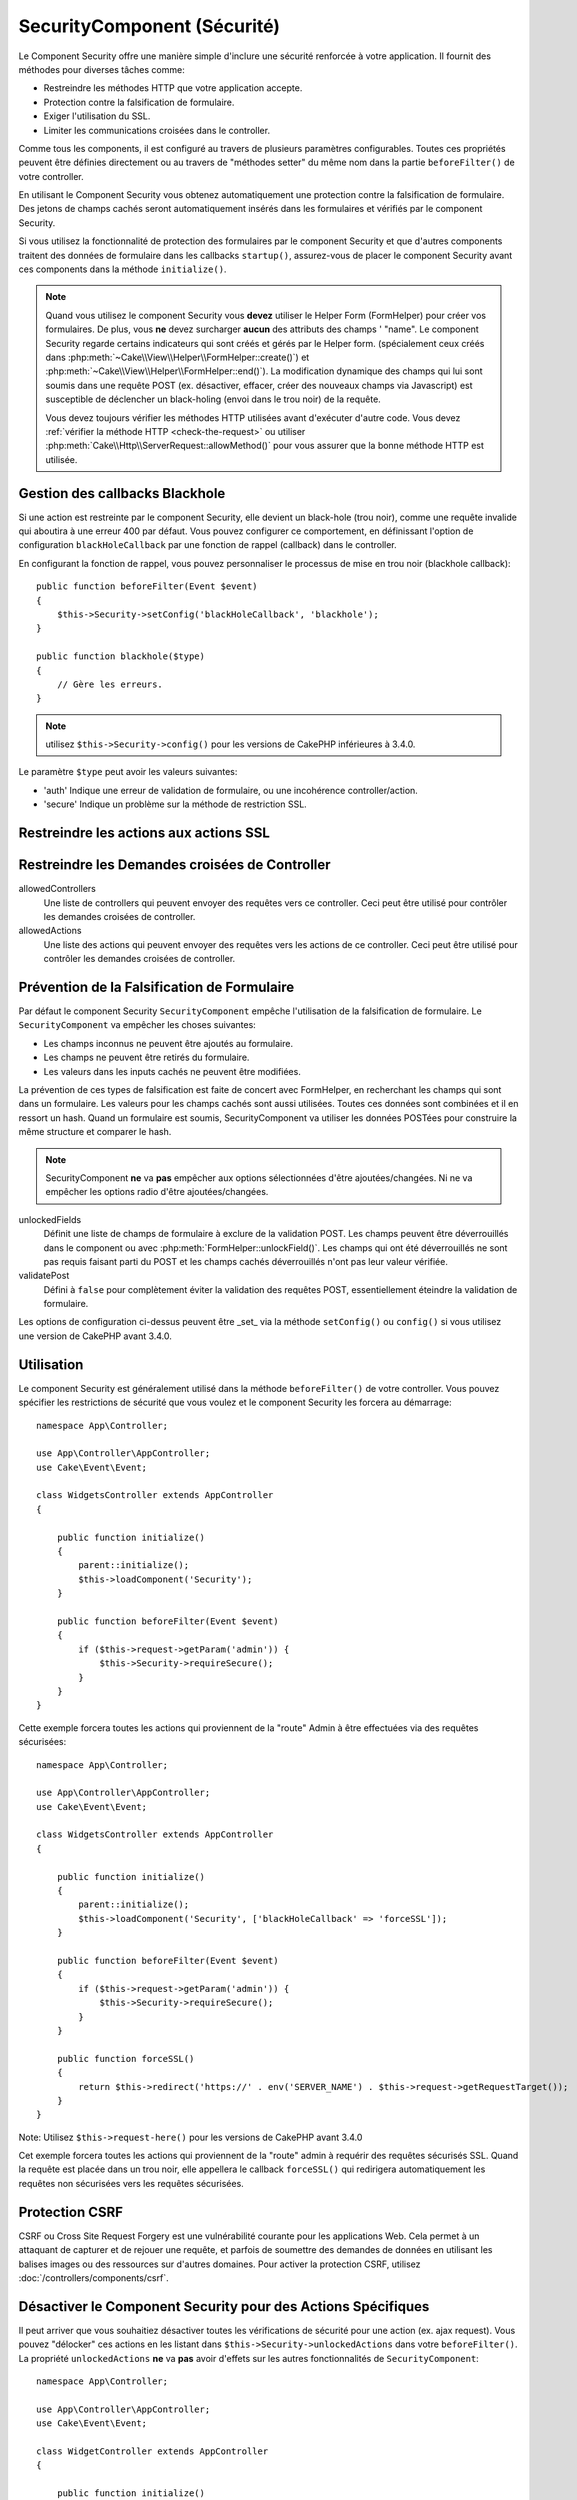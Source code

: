 SecurityComponent (Sécurité)
############################

.. php:class:: SecurityComponent(ComponentCollection $collection, array $config = [])

Le Component Security offre une manière simple d'inclure une sécurité renforcée
à votre application. Il fournit des méthodes pour diverses tâches comme:

* Restreindre les méthodes HTTP que votre application accepte.
* Protection contre la falsification de formulaire.
* Exiger l'utilisation du SSL.
* Limiter les communications croisées dans le controller.

Comme tous les components, il est configuré au travers de plusieurs paramètres
configurables.
Toutes ces propriétés peuvent être définies directement ou au travers de
"méthodes setter" du même nom dans la partie ``beforeFilter()`` de votre
controller.

En utilisant le Component Security vous obtenez automatiquement une protection
contre la falsification de formulaire. Des jetons de champs cachés seront
automatiquement insérés dans les formulaires et vérifiés par le component
Security.

Si vous utilisez la fonctionnalité de protection des formulaires par le
component Security et que d'autres components traitent des données de formulaire
dans les callbacks ``startup()``, assurez-vous de placer le component Security
avant ces components dans la méthode ``initialize()``.

.. note::

    Quand vous utilisez le component Security vous **devez** utiliser le Helper
    Form (FormHelper) pour créer vos formulaires. De plus, vous **ne** devez
    surcharger **aucun** des attributs des champs ' "name". Le component
    Security regarde certains indicateurs qui sont créés et gérés par le Helper
    form. (spécialement ceux créés dans
    :php:meth:`~Cake\\View\\Helper\\FormHelper::create()`) et
    :php:meth:`~Cake\\View\\Helper\\FormHelper::end()`). La modification
    dynamique des champs qui lui sont soumis dans une requête POST (ex.
    désactiver, effacer, créer des nouveaux champs via Javascript) est
    susceptible de déclencher un black-holing (envoi dans le trou noir) de la
    requête.

    Vous devez toujours vérifier les méthodes HTTP utilisées avant d'exécuter
    d'autre code. Vous devez :ref:`vérifier la méthode HTTP <check-the-request>`
    ou utiliser :php:meth:`Cake\\Http\\ServerRequest::allowMethod()` pour vous
    assurer que la bonne méthode HTTP est utilisée.

Gestion des callbacks Blackhole
===============================

.. php:method:: blackHole(object $controller, string $error = '', SecurityException $exception = null)

Si une action est restreinte par le component Security, elle devient un
black-hole (trou noir), comme une requête invalide qui aboutira à une erreur 400
par défaut. Vous pouvez configurer ce comportement, en définissant l'option de
configuration ``blackHoleCallback`` par une fonction de rappel (callback) dans
le controller.

En configurant la fonction de rappel, vous pouvez personnaliser le processus de
mise en trou noir (blackhole callback)::

    public function beforeFilter(Event $event)
    {
        $this->Security->setConfig('blackHoleCallback', 'blackhole');
    }

    public function blackhole($type)
    {
        // Gère les erreurs.
    }

.. note::

    utilisez ``$this->Security->config()`` pour les versions de CakePHP 
    inférieures à 3.4.0.

Le  paramètre ``$type`` peut avoir les valeurs suivantes:

* 'auth' Indique une erreur de validation de formulaire, ou une incohérence
  controller/action.
* 'secure' Indique un problème sur la méthode de restriction SSL.

.. versionadded:: cakephp/cakephp 3.2.6

    Depuis la version 3.2.6, un paramètre supplémentaire est inclus dans le callback blackHole, une instance de
    ``Cake\Controller\Exception\SecurityException`` est incluse dans le deuxième
    paramètre.

Restreindre les actions aux actions SSL
=======================================

.. php:method:: requireSecure()

    Définit les actions qui nécessitent une requête SSL-securisée. Prend un
    nombre indéfini de paramètres. Peut-être appelé sans argument, pour forcer
    toutes les actions à requérir une SSL-securisée.

.. php:method:: requireAuth()

    Définit les actions qui nécessitent un jeton valide généré par le component
    Security. Prend un nombre indéfini de paramètres. Peut-être appelé sans
    argument, pour forcer toutes les actions à requérir une authentification
    valide.

Restreindre les Demandes croisées de Controller
===============================================

allowedControllers
    Une liste de controllers qui peuvent envoyer des requêtes vers ce
    controller. Ceci peut être utilisé pour contrôler les demandes croisées de
    controller.

allowedActions
    Une liste des actions qui peuvent envoyer des requêtes vers les actions de
    ce controller. Ceci peut être utilisé pour contrôler les demandes croisées
    de controller.

Prévention de la Falsification de Formulaire
============================================

Par défaut le component Security ``SecurityComponent`` empêche l'utilisation de
la falsification de formulaire. Le ``SecurityComponent`` va empêcher les choses
suivantes:

* Les champs inconnus ne peuvent être ajoutés au formulaire.
* Les champs ne peuvent être retirés du formulaire.
* Les valeurs dans les inputs cachés ne peuvent être modifiées.

La prévention de ces types de falsification est faite de concert avec
FormHelper, en recherchant les champs qui sont dans un formulaire. Les valeurs
pour les champs cachés sont aussi utilisées. Toutes ces données sont combinées
et il en ressort un hash. Quand un formulaire est soumis, SecurityComponent va
utiliser les données POSTées pour construire la même structure et comparer le
hash.

.. note::

    SecurityComponent **ne** va **pas** empêcher aux options sélectionnées
    d'être ajoutées/changées. Ni ne va empêcher les options radio d'être
    ajoutées/changées.

unlockedFields
    Définit une liste de champs de formulaire à exclure de la validation POST.
    Les champs peuvent être déverrouillés dans le component ou avec
    :php:meth:`FormHelper::unlockField()`. Les champs qui ont été déverrouillés
    ne sont pas requis faisant parti du POST et les champs cachés déverrouillés
    n'ont pas leur valeur vérifiée.

validatePost
    Défini à ``false`` pour complètement éviter la validation des requêtes POST,
    essentiellement éteindre la validation de formulaire.

Les options de configuration ci-dessus peuvent être _set_ via la méthode
``setConfig()`` ou ``config()`` si vous utilisez une version de CakePHP avant
3.4.0.

Utilisation
===========

Le component Security est généralement utilisé dans la méthode
``beforeFilter()`` de votre controller. Vous pouvez spécifier les restrictions
de sécurité que vous voulez et le component Security les forcera au démarrage::

    namespace App\Controller;

    use App\Controller\AppController;
    use Cake\Event\Event;

    class WidgetsController extends AppController
    {

        public function initialize()
        {
            parent::initialize();
            $this->loadComponent('Security');
        }

        public function beforeFilter(Event $event)
        {
            if ($this->request->getParam('admin')) {
                $this->Security->requireSecure();
            }
        }
    }

Cette exemple forcera toutes les actions qui proviennent de la "route" Admin à
être effectuées via des requêtes sécurisées::

    namespace App\Controller;

    use App\Controller\AppController;
    use Cake\Event\Event;

    class WidgetsController extends AppController
    {

        public function initialize()
        {
            parent::initialize();
            $this->loadComponent('Security', ['blackHoleCallback' => 'forceSSL']);
        }

        public function beforeFilter(Event $event)
        {
            if ($this->request->getParam('admin')) {
                $this->Security->requireSecure();
            }
        }

        public function forceSSL()
        {
            return $this->redirect('https://' . env('SERVER_NAME') . $this->request->getRequestTarget());
        }
    }

Note: Utilisez ``$this->request-here()`` pour les versions de CakePHP avant
3.4.0

Cet exemple forcera toutes les actions qui proviennent de la "route" admin à
requérir des requêtes sécurisés SSL. Quand la requête est placée dans un trou
noir, elle appellera le callback ``forceSSL()`` qui redirigera automatiquement
les requêtes non sécurisées vers les requêtes sécurisées.

.. _security-csrf:

Protection CSRF
===============

CSRF ou Cross Site Request Forgery est une vulnérabilité courante pour les
applications Web. Cela permet à un attaquant de capturer et de rejouer une
requête, et parfois de soumettre des demandes de données en utilisant les
balises images ou des ressources sur d'autres domaines.
Pour activer la protection CSRF, utilisez :doc:`/controllers/components/csrf`.

Désactiver le Component Security pour des Actions Spécifiques
=============================================================

Il peut arriver que vous souhaitiez désactiver toutes les vérifications de
sécurité pour une action (ex. ajax request).
Vous pouvez "délocker" ces actions en les listant dans
``$this->Security->unlockedActions`` dans votre ``beforeFilter()``. La propriété
``unlockedActions`` **ne** va **pas** avoir d'effets sur les autres
fonctionnalités de ``SecurityComponent``::

    namespace App\Controller;

    use App\Controller\AppController;
    use Cake\Event\Event;

    class WidgetController extends AppController
    {

        public function initialize()
        {
            parent::initialize();
            $this->loadComponent('Security');
        }

        public function beforeFilter(Event $event)
        {
             $this->Security->setConfig('unlockedActions', ['edit']);
        }
    }

Note : utilisez ``$this->Security->config()`` pour les versions de CakePHP
inférieures à 3.4.0.

Cet exemple désactiverait toutes les vérifications de sécurité pour une action
edit.

.. meta::
    :title lang=fr: Security (Sécurité)
    :keywords lang=fr: configurable parameters,security component,configuration parameters,invalid request,protection features,tighter security,holing,php class,meth,404 error,period of inactivity,csrf,array,submission,security class
